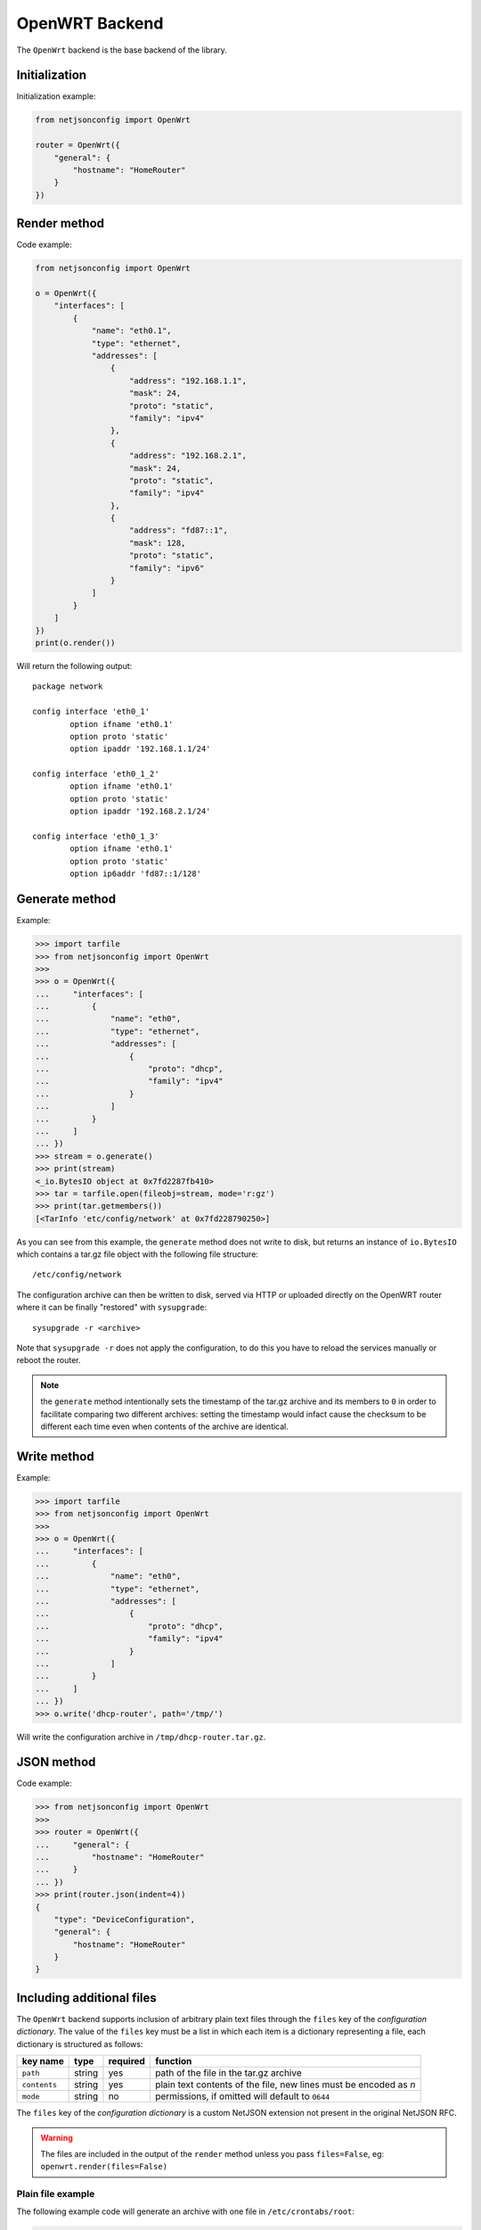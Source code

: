===============
OpenWRT Backend
===============

The ``OpenWrt`` backend is the base backend of the library.

Initialization
--------------

.. automethod:: netjsonconfig.OpenWrt.__init__

Initialization example:

.. code-block:: python

    from netjsonconfig import OpenWrt

    router = OpenWrt({
        "general": {
            "hostname": "HomeRouter"
        }
    })

Render method
-------------

.. automethod:: netjsonconfig.OpenWrt.render

Code example:

.. code-block:: python

    from netjsonconfig import OpenWrt

    o = OpenWrt({
        "interfaces": [
            {
                "name": "eth0.1",
                "type": "ethernet",
                "addresses": [
                    {
                        "address": "192.168.1.1",
                        "mask": 24,
                        "proto": "static",
                        "family": "ipv4"
                    },
                    {
                        "address": "192.168.2.1",
                        "mask": 24,
                        "proto": "static",
                        "family": "ipv4"
                    },
                    {
                        "address": "fd87::1",
                        "mask": 128,
                        "proto": "static",
                        "family": "ipv6"
                    }
                ]
            }
        ]
    })
    print(o.render())

Will return the following output::

    package network

    config interface 'eth0_1'
            option ifname 'eth0.1'
            option proto 'static'
            option ipaddr '192.168.1.1/24'

    config interface 'eth0_1_2'
            option ifname 'eth0.1'
            option proto 'static'
            option ipaddr '192.168.2.1/24'

    config interface 'eth0_1_3'
            option ifname 'eth0.1'
            option proto 'static'
            option ip6addr 'fd87::1/128'

Generate method
---------------

.. automethod:: netjsonconfig.OpenWrt.generate

Example:

.. code-block:: python

    >>> import tarfile
    >>> from netjsonconfig import OpenWrt
    >>>
    >>> o = OpenWrt({
    ...     "interfaces": [
    ...         {
    ...             "name": "eth0",
    ...             "type": "ethernet",
    ...             "addresses": [
    ...                 {
    ...                     "proto": "dhcp",
    ...                     "family": "ipv4"
    ...                 }
    ...             ]
    ...         }
    ...     ]
    ... })
    >>> stream = o.generate()
    >>> print(stream)
    <_io.BytesIO object at 0x7fd2287fb410>
    >>> tar = tarfile.open(fileobj=stream, mode='r:gz')
    >>> print(tar.getmembers())
    [<TarInfo 'etc/config/network' at 0x7fd228790250>]

As you can see from this example, the ``generate`` method does not write to disk,
but returns an instance of ``io.BytesIO`` which contains a tar.gz file object with the
following file structure::

    /etc/config/network

The configuration archive can then be written to disk, served via HTTP or uploaded
directly on the OpenWRT router where it can be finally  "restored" with ``sysupgrade``::

    sysupgrade -r <archive>

Note that ``sysupgrade -r`` does not apply the configuration, to do this you have
to reload the services manually or reboot the router.

.. note::
   the ``generate`` method intentionally sets the timestamp of the tar.gz archive and its
   members to ``0`` in order to facilitate comparing two different archives: setting the
   timestamp would infact cause the checksum to be different each time even when contents
   of the archive are identical.

Write method
------------

.. automethod:: netjsonconfig.OpenWrt.write

Example:

.. code-block:: python

    >>> import tarfile
    >>> from netjsonconfig import OpenWrt
    >>>
    >>> o = OpenWrt({
    ...     "interfaces": [
    ...         {
    ...             "name": "eth0",
    ...             "type": "ethernet",
    ...             "addresses": [
    ...                 {
    ...                     "proto": "dhcp",
    ...                     "family": "ipv4"
    ...                 }
    ...             ]
    ...         }
    ...     ]
    ... })
    >>> o.write('dhcp-router', path='/tmp/')

Will write the configuration archive in ``/tmp/dhcp-router.tar.gz``.

JSON method
-----------

.. automethod:: netjsonconfig.OpenWrt.json

Code example:

.. code-block:: python

    >>> from netjsonconfig import OpenWrt
    >>>
    >>> router = OpenWrt({
    ...     "general": {
    ...         "hostname": "HomeRouter"
    ...     }
    ... })
    >>> print(router.json(indent=4))
    {
        "type": "DeviceConfiguration",
        "general": {
            "hostname": "HomeRouter"
        }
    }

Including additional files
--------------------------

The ``OpenWrt`` backend supports inclusion of arbitrary plain text files through
the ``files`` key of the *configuration dictionary*. The value of the ``files``
key must be a list in which each item is a dictionary representing a file, each
dictionary is structured as follows:

+-------------------+----------------+----------+----------------------------------------------------------+
| key name          | type           | required |function                                                  |
+===================+================+==========+==========================================================+
| ``path``          | string         | yes      | path of the file in the tar.gz archive                   |
+-------------------+----------------+----------+----------------------------------------------------------+
| ``contents``      | string         | yes      | plain text contents of the file, new lines must be       |
|                   |                |          | encoded as `\n`                                          |
+-------------------+----------------+----------+----------------------------------------------------------+
| ``mode``          | string         | no       | permissions, if omitted will default to ``0644``         |
+-------------------+----------------+----------+----------------------------------------------------------+

The ``files`` key of the *configuration dictionary* is a custom NetJSON extension not
present in the original NetJSON RFC.

.. warning::
    The files are included in the output of the ``render`` method unless you pass
    ``files=False``, eg: ``openwrt.render(files=False)``

Plain file example
~~~~~~~~~~~~~~~~~~

The following example code will generate an archive with one file in ``/etc/crontabs/root``:

.. code-block:: python

    from netjsonconfig import OpenWrt

    o = OpenWrt({
        "files": [
            {
                "path": "/etc/crontabs/root",
                # new lines must be escaped with ``\n``
                "contents": '* * * * * echo "test" > /etc/testfile\n'
                            '* * * * * echo "test2" > /etc/testfile2'
            }
        ]
    })
    o.generate()

Executable script file example
~~~~~~~~~~~~~~~~~~~~~~~~~~~~~~

The following example will create an executable shell script:

.. code-block:: python

    o = OpenWrt({
        "files": [
            {
                "path": "/bin/hello_world",
                "mode": "0755",
                "contents": "#!/bin/sh\n"
                            "echo 'Hello world'"
            }
        ]
    })
    o.generate()

Including arbitrary options
---------------------------

It is very easy to add arbitrary UCI options in the resulting configuration **as long as
the configuration dictionary does not violate the schema**.

.. note::
   This feature is a deliberate design choice aimed at providing maximum flexibility.
   We want to avoid unnecessary limitations.

In the following example we will add two arbitrary options: ``custom`` and ``fancy``.

.. code-block:: python

    from netjsonconfig import OpenWrt

    o = OpenWrt({
        "interfaces": [
            {
                "name": "eth0",
                "type": "ethernet",
                "custom": "custom_value",
                "fancy": True
            }
        ]
    })
    print(o.render())

Will return the following output::

    package network

    config interface 'eth0'
            option ifname 'eth0'
            option custom 'custom_value'
            option fancy '1'
            option proto 'none'

.. note::
   The hypotetical ``custom`` and ``fancy`` options would not be recognized by OpenWRT
   and they would be therefore ignored by the UCI parser.

   We are using them here just to demonstrate how to add complex configuration options that
   are not defined in the NetJSON spec or in the schema of the ``OpenWrt`` backend.

General settings
----------------

The general settings reside in the ``general`` key of the
*configuration dictionary*, which follows the
`NetJSON General object <http://netjson.org/rfc.html#general1>`_ definition
(see the link for the detailed specification).

Currently only the ``hostname`` option is processed by this backend.

General object extensions
~~~~~~~~~~~~~~~~~~~~~~~~~

In addition to the default *NetJSON General object options*, the ``OpenWrt`` backend
also supports the following custom options:

+-------------------+---------+---------------------------------------------------------------------+
| key name          | type    | function                                                            |
+===================+=========+=====================================================================+
| ``timezone``      | string  | one of the `allowed timezone values`_ (first element of each tuple) |
+-------------------+---------+---------------------------------------------------------------------+

.. _allowed timezone values: https://github.com/openwisp/netjsonconfig/blob/master/netjsonconfig/backends/openwrt/timezones.py

General settings example
~~~~~~~~~~~~~~~~~~~~~~~~

The following *configuration dictionary*:

.. code-block:: python

    {
        "general": {
            "hostname": "routerA",
            "timezone": "UTC"
        }
    }

Will be rendered as follows::

    package system

    config system
            option hostname 'routerA'
            option timezone 'UTC'

Network interfaces
------------------

The network interface settings reside in the ``interfaces`` key of the
*configuration dictionary*, which must contain a list of
`NetJSON interface objects <http://netjson.org/rfc.html#interfaces1>`_
(see the link for the detailed specification).

Interface object extensions
~~~~~~~~~~~~~~~~~~~~~~~~~~~

In addition to the default *NetJSON Interface object options*, the ``OpenWrt`` backend
also supports the following custom options:

* each interface item can specify a ``network`` option which allows to manually set the
  logical interface name
* the ``proto`` key of each item in the ``addresses`` list allows all the UCI proto
  options officially supported by OpenWRT, eg: dhcpv6, ppp, 3g, gre and others
* the ``wireless`` dictionary (valid only for wireless interfaces) can also specify a
  ``network`` key which allows to list on or more networks to which the wireless interface
  will be attached to (see the :ref:`relevant example <wireless_network_option>`)

Loopback interface example
~~~~~~~~~~~~~~~~~~~~~~~~~~

The following *configuration dictionary*:

.. code-block:: python

    {
        "interfaces": [
            {
                "name": "lo",
                "type": "loopback",
                "addresses": [
                    {
                        "address": "127.0.0.1",
                        "mask": 8,
                        "proto": "static",
                        "family": "ipv4"
                    }
                ]
            }
        ]
    }

Will be rendered as follows::

    package network

    config interface 'lo'
            option ifname 'lo'
            option ipaddr '127.0.0.1/8'
            option proto 'static'

DHCP ipv6 ethernet interface
~~~~~~~~~~~~~~~~~~~~~~~~~~~~

The following *configuration dictionary*:

.. code-block:: python

    {
        "interfaces": [
            {
                "name": "eth0",
                "network": "lan",
                "type": "ethernet",
                "addresses": [
                    {
                        "proto": "dhcp",
                        "family": "ipv6"
                    }
                ]
            }
        ]
    }

Will be rendered as follows::

    package network

    config interface 'lan'
            option ifname 'eth0'
            option proto 'dchpv6'

Bridge interface
~~~~~~~~~~~~~~~~

The following *configuration dictionary*:

.. code-block:: python

    {
        "interfaces": [
            {
                "name": "eth0.1",
                "network": "lan",
                "type": "ethernet"
            },
            {
                "name": "eth0.2",
                "network": "wan",
                "type": "ethernet"
            },
            {
                "name": "lan_bridge",  # will be named "br-lan_bridge" by OpenWRT
                "type": "bridge",
                "bridge_members": [
                    "eth0.1",
                    "eth0.2"
                ],
                "addresses": [
                    {
                        "address": "172.17.0.2",
                        "mask": 24,
                        "proto": "static",
                        "family": "ipv4"
                    }
                ]
            }
        ]
    }

Will be rendered as follows::

    package network

    config interface 'lan'
            option ifname 'eth0.1'
            option proto 'none'

    config interface 'wan'
            option ifname 'eth0.2'
            option proto 'none'

    config interface 'lan_bridge'
            option ifname 'eth0.1 eth0.2'
            option ipaddr '172.17.0.2/24'
            option proto 'static'
            option type 'bridge'

Wireless interface
~~~~~~~~~~~~~~~~~~

The following *configuration dictionary*:

.. code-block:: python

    {
        "interfaces": [
            {
                "name": "wlan0",
                "type": "wireless",
                "wireless": {
                    "radio": "radio0",
                    "mode": "access_point",
                    "ssid": "wpa2-personal",
                    "encryption": {
                        "enabled": True,
                        "protocol": "wpa2_personal",
                        "ciphers": [
                            "tkip",
                            "ccmp"
                        ],
                        "key": "passphrase012345"
                    }
                }
            }
        ]
    }

Will be rendered as follows::

    package network

    config interface 'wlan0'
            option ifname 'wlan0'
            option proto 'none'

    package wireless

    config wifi-iface
            option device 'radio0'
            option encryption 'psk2+tkip+ccmp'
            option ifname 'wlan0'
            option key 'passphrase012345'
            option mode 'ap'
            option network 'wlan0'
            option ssid 'wpa2-personal'

.. note::
   the ``network`` option of the ``wifi-iface`` directive is filled in automatically
   but can be overridden if needed by setting the ``network`` option in the ``wireless``
   section of the *configuration dictionary*. The next example shows how to do this.

.. _wireless_network_option:

Wireless attached to a different network
~~~~~~~~~~~~~~~~~~~~~~~~~~~~~~~~~~~~~~~~

In some cases you might want to attach a wireless interface to a different network,
for example, you might want to attach a wireless interface to a bridge:

.. code-block:: python

    {
        "interfaces": [
            {
                "name": "eth0",
                "type": "ethernet"
            },
            {
                "name": "wlan0",
                "type": "wireless",
                "wireless": {
                    "radio": "radio0",
                    "mode": "access_point",
                    "ssid": "wifi service",
                    # the wireless interface will be attached to the "lan" network
                    "network": ["lan"]
                }
            },
            {
                "name": "lan",  # the bridge will be named br-lan by OpenWRT
                "type": "bridge",
                "bridge_members": [
                    "eth0",
                    "wlan0"
                ],
                "addresses": [
                    {
                        "address": "192.168.0.2",
                        "mask": 24,
                        "proto": "static",
                        "family": "ipv4"
                    }
                ]
            }
        ]
    }

Will be rendered as follows::

    package network

    config interface 'eth0'
            option ifname 'eth0'
            option proto 'none'

    config interface 'wlan0'
            option ifname 'wlan0'
            option proto 'none'

    config interface 'lan'
            option ifname 'eth0 wlan0'
            option ipaddr '192.168.0.2/24'
            option proto 'static'
            option type 'bridge'

    package wireless

    config wifi-iface
            option device 'radio0'
            option ifname 'wlan0'
            option mode 'ap'
            option network 'lan'
            option ssid 'wifi service'

Radio settings
--------------

The radio settings reside in the ``radio`` key of the *configuration dictionary*,
which must contain a list of `NetJSON radio objects <http://netjson.org/rfc.html#radios1>`_
(see the link for the detailed specification).

Radio object extensions
~~~~~~~~~~~~~~~~~~~~~~~

In addition to the default *NetJSON Radio object options*, the ``OpenWrt`` backend
also requires setting the following additional options for each radio in the list:

+--------------+---------+-----------------------------------------------+
| key name     | type    | allowed values                                |
+==============+=========+===============================================+
| ``driver``   | string  | mac80211, madwifi, ath5k, ath9k, broadcom     |
+--------------+---------+-----------------------------------------------+
| ``protocol`` | string  | 802.11a, 802.11b, 802.11g, 802.11n, 802.11ac  |
+--------------+---------+-----------------------------------------------+

Radio example
~~~~~~~~~~~~~

The following *configuration dictionary*:

.. code-block:: python

    {
        "radios": [
            {
                "name": "radio0",
                "phy": "phy0",
                "driver": "mac80211",
                "protocol": "802.11n",
                "channel": 11,
                "channel_width": 20,
                "tx_power": 5,
                "country": "IT"
            },
            {
                "name": "radio1",
                "phy": "phy1",
                "driver": "mac80211",
                "protocol": "802.11n",
                "channel": 36,
                "channel_width": 20,
                "tx_power": 4,
                "country": "IT"
            }
        ]
    }

Will be rendered as follows::

    package wireless

    config wifi-device 'radio0'
            option channel '11'
            option country 'IT'
            option htmode 'HT20'
            option hwmode '11g'
            option phy 'phy0'
            option txpower '5'
            option type 'mac80211'

    config wifi-device 'radio1'
            option channel '36'
            option country 'IT'
            option disabled '0'
            option htmode 'HT20'
            option hwmode '11a'
            option phy 'phy1'
            option txpower '4'
            option type 'mac80211'

Static Routes
-------------

The static routes settings reside in the ``routes`` key of the *configuration dictionary*,
which must contain a list of `NetJSON Static Route objects <http://netjson.org/rfc.html#routes1>`_
(see the link for the detailed specification).

Static route example
~~~~~~~~~~~~~~~~~~~~

The following *configuration dictionary*:

.. code-block:: python

    {
        "routes": [
            {
                "device": "eth1",
                "destination": "192.168.4.1/24",
                "next": "192.168.2.2",
                "cost": 2,
                "source": "192.168.1.10",
                "table": 2,
                "onlink": True,
                "mtu": 1450
            },
            {
                "device": "eth1",
                "destination": "fd89::1/128",
                "next": "fd88::1"
            }
        ]
    }

Will be rendered as follows::

    package network

    config route 'route1'
            option gateway '192.168.2.2'
            option interface 'eth1'
            option metric '2'
            option mtu '1450'
            option netmask '255.255.255.0'
            option onlink '1'
            option source '192.168.1.10'
            option table '2'
            option target '192.168.4.1'

    config route6
            option gateway 'fd88::1'
            option interface 'eth1'
            option target 'fd89::1/128'

Policy routing
--------------

The policy routing settings reside in the ``ip_rule`` key of the
*configuration dictionary*, which is a custom NetJSON extension not present in the
original NetJSON RFC.

The ``ip_rule`` key must contain a list of rules, each rule allows the following options:

+-------------------+---------+
| key name          | type    |
+===================+=========+
| ``in``            | string  |
+-------------------+---------+
| ``out``           | string  |
+-------------------+---------+
| ``src``           | string  |
+-------------------+---------+
| ``tos``           | string  |
+-------------------+---------+
| ``mark``          | string  |
+-------------------+---------+
| ``invert``        | boolean |
+-------------------+---------+
| ``lookup``        | string  |
+-------------------+---------+
| ``goto``          | integer |
+-------------------+---------+
| ``action``        | string  |
+-------------------+---------+

For the function and meaning of each key consult the relevant
`OpenWrt documentation about rule directives <https://wiki.openwrt.org/doc/uci/network#ip_rules>`_.

Policy routing example
~~~~~~~~~~~~~~~~~~~~~~

The following *configuration dictionary*:

.. code-block:: python

    {
        "ip_rules": [
            {
                "in": "eth0",
                "out": "eth1",
                "src": "192.168.1.0/24",
                "dest": "192.168.2.0/24",
                "tos": 2,
                "mark": "0x0/0x1",
                "invert": True,
                "lookup": "0",
                "action": "blackhole"
            },
            {
                "src": "192.168.1.0/24",
                "dest": "192.168.3.0/24",
                "goto": 0
            },
            {
                "in": "vpn",
                "dest": "fdca:1234::/64",
                "action": "prohibit"
            },
            {
                "in": "vpn",
                "src": "fdca:1235::/64",
                "action": "prohibit"
            }
        ]
    }

Will be rendered as follows::

    package network

    config rule
            option action 'blackhole'
            option dest '192.168.2.0/24'
            option in 'eth0'
            option invert '1'
            option lookup '0'
            option mark '0x0/0x1'
            option out 'eth1'
            option src '192.168.1.0/24'
            option tos '2'

    config rule
            option dest '192.168.3.0/24'
            option goto '0'
            option src '192.168.1.0/24'

    config rule6
            option action 'prohibit'
            option dest 'fdca:1234::/64'
            option in 'vpn'

    config rule6
            option action 'prohibit'
            option in 'vpn'
            option src 'fdca:1235::/64'

Switch settings
---------------

The switch settings reside in the ``switch`` key of the *configuration dictionary*,
which is a custom NetJSON extension not present in the original NetJSON RFC.

The ``switch`` key must contain a list of dictionaries, all the following keys are required:

+-------------------+---------+
| key name          | type    |
+===================+=========+
| ``name``          | string  |
+-------------------+---------+
| ``reset``         | boolean |
+-------------------+---------+
| ``enable_vlan``   | boolean |
+-------------------+---------+
| ``vlan``          | list    |
+-------------------+---------+

The elements of the ``vlan`` list must be dictionaries, all the following keys are required:

+-------------------+---------+
| key name          | type    |
+===================+=========+
| ``device``        | string  |
+-------------------+---------+
| ``reset``         | boolean |
+-------------------+---------+
| ``vlan``          | integer |
+-------------------+---------+
| ``ports``         | string  |
+-------------------+---------+

For the function and meaning of each key consult the relevant
`OpenWrt documentation about switch directives <https://wiki.openwrt.org/doc/uci/network#switch>`_.

Switch example
~~~~~~~~~~~~~~

The following *configuration dictionary*:

.. code-block:: python

    {
        "switch": [
            {
                "name": "switch0",
                "reset": True,
                "enable_vlan": True,
                "vlan": [
                    {
                        "device": "switch0",
                        "vlan": 1,
                        "ports": "0t 2 3 4 5"
                    },
                    {
                        "device": "switch0",
                        "vlan": 2,
                        "ports": "0t 1"
                    }
                ]
            }
        ]
    }

Will be rendered as follows::

    package network

    config switch
            option enable_vlan '1'
            option name 'switch0'
            option reset '1'

    config switch_vlan
            option device 'switch0'
            option ports '0t 2 3 4 5'
            option vlan '1'

    config switch_vlan
            option device 'switch0'
            option ports '0t 1'
            option vlan '2'

NTP settings
------------

The Network Time Protocol settings reside in the ``ntp`` key of the
*configuration dictionary*, which is a custom NetJSON extension not present in
the original NetJSON RFC.

The ``ntp`` key must contain a dictionary, the allowed options are:

+-------------------+---------+---------------------+
| key name          | type    | function            |
+===================+=========+=====================+
| ``enabled``       | boolean | ntp client enabled  |
+-------------------+---------+---------------------+
| ``enable_server`` | boolean | ntp server enabled  |
+-------------------+---------+---------------------+
| ``server``        | list    | list of ntp servers |
+-------------------+---------+---------------------+

NTP settings example
~~~~~~~~~~~~~~~~~~~~

The following *configuration dictionary*:

.. code-block:: python

    {
        "ntp": {
        "enabled": True,
        "enable_server": False,
        "server": [
            "0.openwrt.pool.ntp.org",
            "1.openwrt.pool.ntp.org",
            "2.openwrt.pool.ntp.org",
            "3.openwrt.pool.ntp.org"
        ]
    }

Will be rendered as follows::

    package system

    config timeserver 'ntp'
            list server '0.openwrt.pool.ntp.org'
            list server '1.openwrt.pool.ntp.org'
            list server '2.openwrt.pool.ntp.org'
            list server '3.openwrt.pool.ntp.org'
            option enable_server '0'
            option enabled '1'

LED settings
------------

The led settings reside in the ``led`` key of the *configuration dictionary*,
which is a custom NetJSON extension not present in the original NetJSON RFC.

The ``led`` key must contain a list of dictionaries, the allowed options are:

+-------------------+---------+
| key name          | type    |
+===================+=========+
| ``name``          | string  |
+-------------------+---------+
| ``default``       | boolean |
+-------------------+---------+
| ``dev``           | string  |
+-------------------+---------+
| ``sysfs``         | string  |
+-------------------+---------+
| ``trigger``       | string  |
+-------------------+---------+
| ``delayoff``      | integer |
+-------------------+---------+
| ``delayon``       | integer |
+-------------------+---------+
| ``interval``      | integer |
+-------------------+---------+
| ``message``       | string  |
+-------------------+---------+
| ``mode``          | string  |
+-------------------+---------+

The required keys are:

* ``name``
* ``sysfs``
* ``trigger``

For the function and meaning of each key consult the relevant
`OpenWrt documentation about led directives <https://wiki.openwrt.org/doc/uci/system#leds>`_.

LED settings example
~~~~~~~~~~~~~~~~~~~~

The following *configuration dictionary*:

.. code-block:: python

    {
        "led": [
            {
                "name": "USB1",
                "sysfs": "tp-link:green:usb1",
                "trigger": "usbdev",
                "dev": "1-1.1",
                "interval": 50
            },
            {
                "name": "USB2",
                "sysfs": "tp-link:green:usb2",
                "trigger": "usbdev",
                "dev": "1-1.2",
                "interval": 50
            },
            {
                "name": "WLAN2G",
                "sysfs": "tp-link:blue:wlan2g",
                "trigger": "phy0tpt"
            }
        ]
    }

Will be rendered as follows::

    package system

    config led 'led_usb1'
            option dev '1-1.1'
            option interval '50'
            option name 'USB1'
            option sysfs 'tp-link:green:usb1'
            option trigger 'usbdev'

    config led 'led_usb2'
            option dev '1-1.2'
            option interval '50'
            option name 'USB2'
            option sysfs 'tp-link:green:usb2'
            option trigger 'usbdev'

    config led 'led_wlan2g'
            option name 'WLAN2G'
            option sysfs 'tp-link:blue:wlan2g'
            option trigger 'phy0tpt'

All the other settings
----------------------

Do you need to include some configuration directives that are not defined in the NetJSON
spec nor in the schema of the ``OpenWrt`` backend? **Don't panic!**

Netjsonconfig aims to be very flexible, that's why the ``OpenWrt`` backend ships
a ``DefaultRenderer``, which will try to parse any unrecognized key of the
*configuration dictionary* and render meaningful UCI output.

To supply configuration options to the ``DefaultRenderer`` a few prerequisites must be met:

* the name of the key must be the name of the package that needs to be configured
* the value of the key must be of type ``list``
* each element in the list must be of type ``dict``
* each ``dict`` MUST contain a key named ``config_name``
* each ``dict`` MAY contain a key named ``config_value``

This feature is best explained with a few examples.

Dropbear example
~~~~~~~~~~~~~~~~

The following *configuration dictionary*:

.. code-block:: python

    {
        "dropbear": [
            {
                "config_name": "dropbear",
                "PasswordAuth": "on",
                "RootPasswordAuth": "on",
                "Port": 22
            }
        ]
    }

Will be rendered as follows::

    package dropbear

    config dropbear
            option PasswordAuth 'on'
            option Port '22'
            option RootPasswordAuth 'on'

OpenVPN example
~~~~~~~~~~~~~~~

The following *configuration dictionary*:

.. code-block:: python

    {
        "openvpn": [
            {
                "config_name": "openvpn",
                "config_value": "client_tun_0",
                "enabled": True,
                "client": True,
                "dev": "tun",
                "proto": "tcp",
                "resolv_retry": "infinite",
                "nobind": True,
                "persist_tun": True,
                "persist_key": True,
                "ca": "/etc/openvpn/ca.crt",
                "cert": "/etc/openvpn/client.crt",
                "key": "/etc/openvpn/client.crt",
                "cipher": "BF-CBC",
                "comp_lzo": "yes",
                "remote": "vpn.myserver.com 1194",
                "enable": True,
                "tls_auth": "/etc/openvpn/ta.key 1",
                "verb": 5,
                "log": "/tmp/openvpn.log"
            }
        ]
    }

Will be rendered as follows::

    package openvpn

    config openvpn 'client_tun_0'
            option ca '/etc/openvpn/ca.crt'
            option cert '/etc/openvpn/client.crt'
            option cipher 'BF-CBC'
            option client '1'
            option comp_lzo 'yes'
            option dev 'tun'
            option enable '1'
            option enabled '1'
            option key '/etc/openvpn/client.crt'
            option log '/tmp/openvpn.log'
            option nobind '1'
            option persist_key '1'
            option persist_tun '1'
            option proto 'tcp'
            option remote 'owm.provinciawifi.it 1194'
            option resolv_retry 'infinite'
            option tls_auth '/etc/openvpn/ta.key 1'
            option verb '5'
